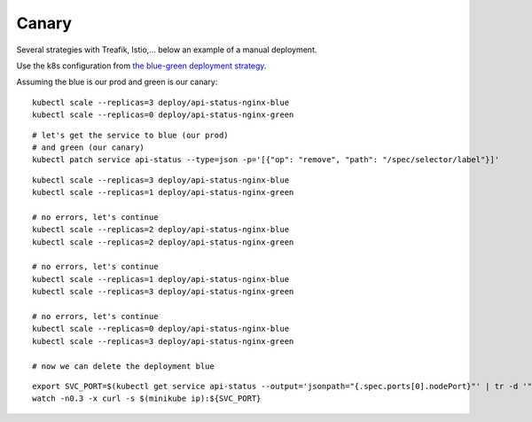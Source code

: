 ######
Canary
######

Several strategies with Treafik, Istio,... below an example of a manual deployment.

Use the k8s configuration from `the blue-green deployment strategy <../3_demo_bluegreen/>`_.

Assuming the blue is our prod and green is our canary:

::

  kubectl scale --replicas=3 deploy/api-status-nginx-blue
  kubectl scale --replicas=0 deploy/api-status-nginx-green

::

  # let's get the service to blue (our prod)
  # and green (our canary)
  kubectl patch service api-status --type=json -p='[{"op": "remove", "path": "/spec/selector/label"}]'

::

  kubectl scale --replicas=3 deploy/api-status-nginx-blue
  kubectl scale --replicas=1 deploy/api-status-nginx-green

  # no errors, let's continue
  kubectl scale --replicas=2 deploy/api-status-nginx-blue
  kubectl scale --replicas=2 deploy/api-status-nginx-green

  # no errors, let's continue
  kubectl scale --replicas=1 deploy/api-status-nginx-blue
  kubectl scale --replicas=3 deploy/api-status-nginx-green

  # no errors, let's continue
  kubectl scale --replicas=0 deploy/api-status-nginx-blue
  kubectl scale --replicas=3 deploy/api-status-nginx-green

  # now we can delete the deployment blue

::

  export SVC_PORT=$(kubectl get service api-status --output='jsonpath="{.spec.ports[0].nodePort}"' | tr -d '"')
  watch -n0.3 -x curl -s $(minikube ip):${SVC_PORT}
